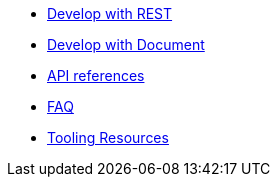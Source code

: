 * xref:dev-with-rest.adoc[Develop with REST]
* xref:dev-with-doc.adoc[Develop with Document]
* xref:api.adoc[API references]
* xref:FAQ.adoc[FAQ]
* xref:tooling.adoc[Tooling Resources]
